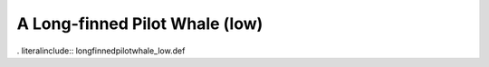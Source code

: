 .. _longfinnedpilotwhale_low:

A Long-finned Pilot Whale (low)
-------------------------------

. literalinclude:: longfinnedpilotwhale_low.def
